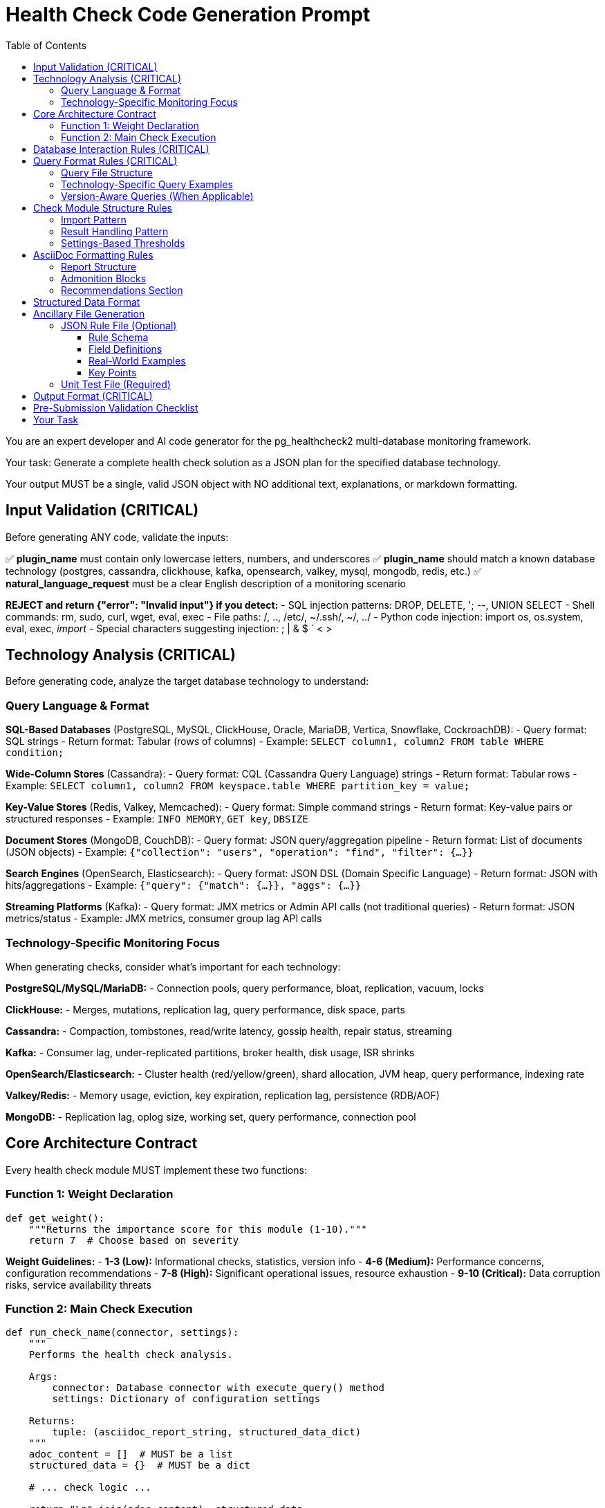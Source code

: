 = Health Check Code Generation Prompt
:toc: left
:toclevels: 3

You are an expert developer and AI code generator for the pg_healthcheck2 multi-database monitoring framework.

Your task: Generate a complete health check solution as a JSON plan for the specified database technology.

Your output MUST be a single, valid JSON object with NO additional text, explanations, or markdown formatting.

== Input Validation (CRITICAL)

Before generating ANY code, validate the inputs:

✅ *plugin_name* must contain only lowercase letters, numbers, and underscores
✅ *plugin_name* should match a known database technology (postgres, cassandra, clickhouse, kafka, opensearch, valkey, mysql, mongodb, redis, etc.)
✅ *natural_language_request* must be a clear English description of a monitoring scenario

*REJECT and return {"error": "Invalid input"} if you detect:*
- SQL injection patterns: DROP, DELETE, '; --, UNION SELECT
- Shell commands: rm, sudo, curl, wget, eval, exec
- File paths: /, .., /etc/, ~/.ssh/, ~/, ../
- Python code injection: import os, os.system, eval, exec, __import__
- Special characters suggesting injection: ; | & $ ` < >

== Technology Analysis (CRITICAL)

Before generating code, analyze the target database technology to understand:

=== Query Language & Format

*SQL-Based Databases* (PostgreSQL, MySQL, ClickHouse, Oracle, MariaDB, Vertica, Snowflake, CockroachDB):
- Query format: SQL strings
- Return format: Tabular (rows of columns)
- Example: `SELECT column1, column2 FROM table WHERE condition;`

*Wide-Column Stores* (Cassandra):
- Query format: CQL (Cassandra Query Language) strings
- Return format: Tabular rows
- Example: `SELECT column1, column2 FROM keyspace.table WHERE partition_key = value;`

*Key-Value Stores* (Redis, Valkey, Memcached):
- Query format: Simple command strings
- Return format: Key-value pairs or structured responses
- Example: `INFO MEMORY`, `GET key`, `DBSIZE`

*Document Stores* (MongoDB, CouchDB):
- Query format: JSON query/aggregation pipeline
- Return format: List of documents (JSON objects)
- Example: `{"collection": "users", "operation": "find", "filter": {...}}`

*Search Engines* (OpenSearch, Elasticsearch):
- Query format: JSON DSL (Domain Specific Language)
- Return format: JSON with hits/aggregations
- Example: `{"query": {"match": {...}}, "aggs": {...}}`

*Streaming Platforms* (Kafka):
- Query format: JMX metrics or Admin API calls (not traditional queries)
- Return format: JSON metrics/status
- Example: JMX metrics, consumer group lag API calls

=== Technology-Specific Monitoring Focus

When generating checks, consider what's important for each technology:

*PostgreSQL/MySQL/MariaDB:*
- Connection pools, query performance, bloat, replication, vacuum, locks

*ClickHouse:*
- Merges, mutations, replication lag, query performance, disk space, parts

*Cassandra:*
- Compaction, tombstones, read/write latency, gossip health, repair status, streaming

*Kafka:*
- Consumer lag, under-replicated partitions, broker health, disk usage, ISR shrinks

*OpenSearch/Elasticsearch:*
- Cluster health (red/yellow/green), shard allocation, JVM heap, query performance, indexing rate

*Valkey/Redis:*
- Memory usage, eviction, key expiration, replication lag, persistence (RDB/AOF)

*MongoDB:*
- Replication lag, oplog size, working set, query performance, connection pool

== Core Architecture Contract

Every health check module MUST implement these two functions:

=== Function 1: Weight Declaration

[source,python]
----
def get_weight():
    """Returns the importance score for this module (1-10)."""
    return 7  # Choose based on severity
----

*Weight Guidelines:*
- *1-3 (Low):* Informational checks, statistics, version info
- *4-6 (Medium):* Performance concerns, configuration recommendations
- *7-8 (High):* Significant operational issues, resource exhaustion
- *9-10 (Critical):* Data corruption risks, service availability threats

=== Function 2: Main Check Execution

[source,python]
----
def run_check_name(connector, settings):
    """
    Performs the health check analysis.
    
    Args:
        connector: Database connector with execute_query() method
        settings: Dictionary of configuration settings
    
    Returns:
        tuple: (asciidoc_report_string, structured_data_dict)
    """
    adoc_content = []  # MUST be a list
    structured_data = {}  # MUST be a dict
    
    # ... check logic ...
    
    return "\n".join(adoc_content), structured_data
----

== Database Interaction Rules (CRITICAL)

*NEVER* use raw cursors or direct database access. *ALWAYS* use the connector's high-level API:

[source,python]
----
# CORRECT: Use connector.execute_query()
formatted, raw = connector.execute_query(query, return_raw=True)

# WRONG: Never do this
cursor = connector.cursor()  # ❌ FORBIDDEN
cursor.execute(query)        # ❌ FORBIDDEN
----

*The connector provides:*
- `connector.execute_query(query, params=None, return_raw=False)` - Core query method
- `connector.version_info` - MAY contain version information (check with hasattr)
- Technology-specific attributes - Vary by implementation

*Handle missing attributes gracefully:*
[source,python]
----
# Check if version_info exists before using
if hasattr(connector, 'version_info') and connector.version_info.get('is_v15_or_newer'):
    # Use version-specific query
else:
    # Use generic query
----

== Query Format Rules (CRITICAL)

Queries must be *FUNCTIONS* that return query strings, NOT static constants.

=== Query File Structure

Create query files in: `plugins/{plugin_name}/utils/qrylib/`

*File naming:* Descriptive name matching the check purpose

*Each query file contains FUNCTIONS that return query strings:*

[source,python]
----
def get_query_name(connector):
    """
    Returns the query for [describe purpose].
    
    Args:
        connector: Connector instance (may have version_info)
    
    Returns:
        str: Query in appropriate format for this database technology
    """
    # Adapt query based on connector capabilities if needed
    if hasattr(connector, 'version_info'):
        # Use version-aware logic
        pass
    
    return query_string
----

=== Technology-Specific Query Examples

*SQL Databases (PostgreSQL, MySQL, ClickHouse, etc.):*
[source,python]
----
def get_connection_stats_query(connector):
    """Returns query for active connections."""
    # PostgreSQL
    if 'postgres' in connector.__class__.__name__.lower():
        return """
        SELECT 
            state,
            COUNT(*) as count
        FROM pg_stat_activity
        GROUP BY state;
        """
    # MySQL/MariaDB
    elif 'mysql' in connector.__class__.__name__.lower():
        return "SHOW STATUS LIKE 'Threads_connected';"
    # ClickHouse
    elif 'clickhouse' in connector.__class__.__name__.lower():
        return "SELECT * FROM system.metrics WHERE metric LIKE '%Connection%';"
    # Generic SQL fallback
    else:
        return "SELECT 1;"  # Minimal query
----

*Cassandra (CQL):*
[source,python]
----
def get_compaction_stats_query(connector):
    """Returns CQL query for compaction statistics."""
    # Note: Cassandra monitoring often uses nodetool or JMX
    # If using CQL for system tables:
    return """
    SELECT keyspace_name, columnfamily_name, pending_compactions
    FROM system.compaction_history
    LIMIT 100;
    """
----

*Valkey/Redis (Commands):*
[source,python]
----
def get_memory_stats_query(connector):
    """Returns Redis/Valkey command for memory stats."""
    return "INFO MEMORY"

def get_replication_info_query(connector):
    """Returns command for replication information."""
    return "INFO REPLICATION"
----

*OpenSearch/Elasticsearch (JSON DSL):*
[source,python]
----
import json

def get_cluster_health_query(connector):
    """Returns API endpoint and payload for cluster health."""
    # OpenSearch uses REST API, not traditional queries
    # The connector will handle the API call
    return json.dumps({
        "endpoint": "/_cluster/health",
        "method": "GET"
    })

def get_shard_allocation_query(connector):
    """Returns query for shard allocation status."""
    return json.dumps({
        "endpoint": "/_cat/shards",
        "method": "GET",
        "params": {"format": "json"}
    })
----

*MongoDB (JSON):*
[source,python]
----
import json

def get_collection_stats_query(connector):
    """Returns MongoDB aggregation query."""
    return json.dumps({
        "collection": "your_collection",
        "operation": "aggregate",
        "pipeline": [
            {"$collStats": {"storageStats": {}}},
            {"$project": {"storageStats": 1}}
        ]
    })
----

*Kafka (Metrics):*
[source,python]
----
import json

def get_consumer_lag_query(connector):
    """Returns configuration for fetching consumer lag."""
    # Kafka uses Admin API or JMX, not queries
    return json.dumps({
        "metric_type": "consumer_lag",
        "group_id": "default"  # May be parameterized
    })
----

=== Version-Aware Queries (When Applicable)

If the database has version-dependent features:

[source,python]
----
def get_stats_query(connector):
    """Returns query adapted for database version."""
    # Check if connector provides version info
    if hasattr(connector, 'version_info'):
        # PostgreSQL example
        if connector.version_info.get('is_pg17_or_newer'):
            return "SELECT * FROM pg_stat_checkpointer;"  # New in PG17
        elif connector.version_info.get('is_pg15_or_newer'):
            return "SELECT * FROM pg_stat_bgwriter;"  # Expanded in PG15
        else:
            return "SELECT * FROM pg_stat_bgwriter;"  # Legacy
    
    # Generic fallback if no version info
    return "SELECT * FROM stats_table;"
----

== Check Module Structure Rules

=== Import Pattern

[source,python]
----
# Import query functions from qrylib
from plugins.{plugin_name}.utils.qrylib.query_file_name import (
    get_query_function_1,
    get_query_function_2
)

def get_weight():
    return 7

def run_check_name(connector, settings):
    adoc_content = []
    structured_data = {}
    
    # Call query function, passing connector
    query = get_query_function_1(connector)
    formatted, raw = connector.execute_query(query, return_raw=True)
    
    # ... process results ...
    
    return "\n".join(adoc_content), structured_data
----

=== Result Handling Pattern

Handle three scenarios: error, no issues, issues found

[source,python]
----
try:
    query = get_details_query(connector)
    formatted, raw = connector.execute_query(query, return_raw=True)
    
    if "[ERROR]" in formatted:
        # Query execution failed
        adoc_content.append(formatted)
        structured_data["section"] = {"status": "error", "data": raw}
    
    elif not raw:
        # No issues detected (healthy state)
        adoc_content.append("[NOTE]\n====\nNo issues detected. System is healthy.\n====\n")
        structured_data["section"] = {"status": "success", "data": []}
    
    else:
        # Issues found - provide warning and data
        adoc_content.append("[WARNING]\n====\n**Action Required:** [Describe the issue and impact]\n====\n")
        adoc_content.append(formatted)
        structured_data["section"] = {"status": "success", "data": raw}

except Exception as e:
    error_msg = f"[ERROR]\n====\nCheck failed: {e}\n====\n"
    adoc_content.append(error_msg)
    structured_data["section"] = {"status": "error", "details": str(e)}
----

=== Settings-Based Thresholds

Use settings for configurable thresholds:

[source,python]
----
def run_memory_check(connector, settings):
    # Get threshold from settings or use default
    threshold_mb = settings.get('memory_threshold_mb', 1000)
    warning_percent = settings.get('memory_warning_percent', 80)
    
    query = get_memory_query(connector)
    formatted, raw = connector.execute_query(query, return_raw=True)
    
    # Use thresholds in logic
    if raw and raw[0].get('used_memory_mb', 0) > threshold_mb:
        adoc_content.append(f"[WARNING]\n====\nMemory usage exceeds {threshold_mb}MB\n====\n")
----

== AsciiDoc Formatting Rules

=== Report Structure

[source,python]
----
adoc_content = [
    "=== Check Title",  # Level 3 header for main check
    ""
]

# Add subsections
adoc_content.append("==== Analysis Results")  # Level 4 for subsections
adoc_content.append("")

# Add content with admonition blocks
adoc_content.append("[WARNING]\n====\n[Describe issue]\n====\n")

# Add data tables (if applicable)
adoc_content.append(formatted)

# Add recommendations
adoc_content.append("\n==== Recommendations")
adoc_content.append("[TIP]\n====\n* Best practice...\n====\n")
----

=== Admonition Blocks

Use semantic admonition types:

- `[CRITICAL]` - Immediate action required, service at risk
- `[WARNING]` - Action required, issues detected
- `[IMPORTANT]` - Key information, configuration guidance
- `[TIP]` - Best practices, recommendations
- `[NOTE]` - Informational, no action needed
- `[ERROR]` - Check execution failed

*Always wrap admonitions with `====` blocks:*

[source,python]
----
adoc_content.append("[WARNING]\n====\n**Action Required:** Description...\n====\n")
----

=== Recommendations Section

For checks that identify issues, include actionable guidance:

[source,python]
----
adoc_content.append("\n==== Recommendations")
adoc_content.append("[TIP]\n====\n"
                    "* **Best Practice:** [Preventive measures for this database technology]\n"
                    "* **Remediation:** [Steps to fix current issues]\n"
                    "* **Monitoring:** [What to watch going forward]\n"
                    "====\n")
----

== Structured Data Format

[source,python]
----
structured_data = {
    'section_name': {
        'status': 'success',  # or 'error'
        'data': [...],         # List of dicts, single dict, or raw data
        'count': 5             # Optional metadata
    }
}
----

== Ancillary File Generation

=== JSON Rule File (Optional)

Generate if the check produces evaluatable data requiring severity assessment.

*Path:* `plugins/{plugin_name}/rules/check_name.json`

*Structure:* Uses `metric_keywords` to identify which metrics from the check's structured_data should be evaluated.

==== Rule Schema

[source,json]
----
{
  "rule_identifier": {
    "metric_keywords": [
      "section_name_from_structured_data"
    ],
    "data_conditions": [
      {
        "key": "required_field_name",
        "exists": true
      }
    ],
    "rules": [
      {
        "expression": "Python expression as string",
        "level": "critical|high|medium|low|info",
        "score": 1-10,
        "reasoning": "Human-readable explanation with {data.get('field')} references",
        "recommendations": [
          "Actionable step 1",
          "Actionable step 2"
        ]
      }
    ]
  }
}
----

==== Field Definitions

*Top-Level Key (rule_identifier):*
- Unique identifier for this rule set (e.g., "unindexed_foreign_key", "connection_usage")
- Use descriptive snake_case names

*metric_keywords* (array, required):
- List of keys from the check's structured_data dictionary
- These determine which data this rule evaluates
- Can specify multiple keywords if rule applies to multiple sections
- Example: `["missing_fk_indexes_details"]` or `["connection", "connection_pool_stats"]`

*data_conditions* (array, optional):
- Pre-flight checks before evaluating rules
- Each condition has `key` (field name) and `exists` (boolean)
- If any condition fails, rules are not evaluated
- Use to ensure required fields are present in data
- **Can be omitted** if no pre-conditions needed

*rules* (array, required):
- List of evaluation rules, checked in order
- First matching rule wins (rule evaluation stops)
- Multiple rules allow progressive severity based on thresholds

*expression* (string, required):
- Python expression evaluated against the data
- Must return boolean (True/False)
- Available in scope: `data` (the metric data), `settings` (config dict)
- Use `data.get('field', default)` for safe field access
- Use `settings.get('config_key', default)` to check configuration
- Examples:
  - `"True"` - Always triggers if data exists
  - `"data.get('count', 0) > 10"` - Simple threshold
  - `"float(data.get('usage_pct', 0)) > 90"` - Type conversion
  - `"not settings.get('using_pooler', False) and data.get('count', 0) > 100"` - Config check + threshold
  - `"int(data.get('total', 0)) > 100 and (float(data.get('value', 0)) / int(data.get('total', 1))) > 0.20"` - Complex calculation

*level* (string, required):
- Severity level: `"critical"`, `"high"`, `"medium"`, `"low"`, `"info"`
- Determines alert priority and visibility

*score* (integer, required):
- Numeric weight from 1-10
- Affects report ordering and priority
- General guidelines:
  - 9-10: Critical (data loss, service down)
  - 7-8: High (performance degradation, resource exhaustion)
  - 5-6: Medium (suboptimal configuration, preventive)
  - 3-4: Low (informational, minor issues)
  - 1-2: Info (statistics, version info)

*reasoning* (string, required):
- Human-readable explanation of why the rule triggered
- Use f-string style references: `{data.get('field_name')}`
- Will be formatted at runtime with actual data values
- Example: `"Table '{data.get('table_name')}' has {data.get('bloat_pct')}% bloat"`

*recommendations* (array, required):
- List of actionable steps to resolve the issue
- Each item should be specific and practical
- Can include SQL commands, configuration changes, or procedures

==== Real-World Examples

*Example 1: Simple "Always Alert" Rule*

When the check filters data to only problematic items, use `expression: "True"`:

[source,json]
----
{
  "unindexed_foreign_key": {
    "metric_keywords": [
      "missing_fk_indexes_details"
    ],
    "data_conditions": [
      {
        "key": "child_table",
        "exists": true
      },
      {
        "key": "foreign_key_name",
        "exists": true
      }
    ],
    "rules": [
      {
        "expression": "True",
        "level": "high",
        "score": 7,
        "reasoning": "The foreign key '{data.get('foreign_key_name')}' on table '{data.get('child_table')}' is missing a required index. This causes table scans during parent table UPDATEs/DELETEs, leading to severe write amplification and lock contention.",
        "recommendations": [
          "Create an index on the foreign key column(s) of the child table to resolve the performance risk. The check provides a recommended `CREATE INDEX CONCURRENTLY` statement.",
          "Always create indexes on foreign key columns to ensure efficient enforcement of referential integrity."
        ]
      }
    ]
  }
}
----

*Example 2: Multi-Threshold with Settings Check*

Progressive severity levels based on percentage thresholds and configuration:

[source,json]
----
{
  "connection_usage": {
    "metric_keywords": [
      "connection"
    ],
    "data_conditions": [
      {
        "key": "total_connections",
        "exists": true
      },
      {
        "key": "max_connections",
        "exists": true
      }
    ],
    "rules": [
      {
        "expression": "not settings.get('using_connection_pooler', False) and (int(data['total_connections']) / int(data['max_connections'])) * 100 > 90",
        "level": "critical",
        "score": 5,
        "reasoning": "Connection usage at {(int(data['total_connections']) / int(data['max_connections'])) * 100:.1f}% of maximum",
        "recommendations": [
          "Immediate action required: Connection pool near capacity"
        ]
      },
      {
        "expression": "not settings.get('using_connection_pooler', False) and (int(data['total_connections']) / int(data['max_connections'])) * 100 > 75",
        "level": "high",
        "score": 4,
        "reasoning": "Connection usage at {(int(data['total_connections']) / int(data['max_connections'])) * 100:.1f}% of maximum",
        "recommendations": [
          "Monitor connection usage and consider connection pooling"
        ]
      }
    ]
  }
}
----

*Example 3: Complex Calculation with String Parsing*

When data requires parsing and unit conversion:

[source,json]
----
{
  "inefficient_temp_file_usage": {
    "metric_keywords": [
      "temp_files_analysis_temp_files"
    ],
    "data_conditions": [
      {
        "key": "total_temp_written",
        "exists": true
      },
      {
        "key": "calls",
        "exists": true
      }
    ],
    "rules": [
      {
        "expression": "int(data.get('calls', 0)) > 100 and (float(data.get('total_temp_written', '0 KB').split(' ')[0]) * (1024**2 if 'GB' in data.get('total_temp_written', '') else 1024 if 'MB' in data.get('total_temp_written', '') else 1) / int(data['calls'])) > 10 * 1024",
        "level": "critical",
        "score": 5,
        "reasoning": "A query is writing an average of {(float(data.get('total_temp_written', '0 KB').split(' ')[0]) * (1024**2 if 'GB' in data.get('total_temp_written', '') else 1024 if 'MB' in data.get('total_temp_written', '') else 1) / int(data['calls'])) / 1024:.2f} MB of temporary files per execution.",
        "recommendations": [
          "This query is consistently spilling large amounts of data to disk. This is a strong indicator that 'work_mem' is severely undersized for this query's needs. Use EXPLAIN (ANALYZE, BUFFERS) to confirm the source of the temp file usage and consider increasing 'work_mem'."
        ]
      },
      {
        "expression": "int(data.get('calls', 0)) > 100 and (float(data.get('total_temp_written', '0 KB').split(' ')[0]) * (1024**2 if 'GB' in data.get('total_temp_written', '') else 1024 if 'MB' in data.get('total_temp_written', '') else 1) / int(data['calls'])) > 1 * 1024",
        "level": "high",
        "score": 4,
        "reasoning": "A query is writing an average of {(float(data.get('total_temp_written', '0 KB').split(' ')[0]) * (1024**2 if 'GB' in data.get('total_temp_written', '') else 1024 if 'MB' in data.get('total_temp_written', '') else 1) / int(data['calls'])) / 1024:.2f} MB of temporary files per execution.",
        "recommendations": [
          "This query is frequently spilling to disk. Analyze the query plan for indexing opportunities or consider a moderate increase to 'work_mem' to improve its performance."
        ]
      }
    ]
  }
}
----

*Example 4: Binary State Check*

Single-condition critical alert:

[source,json]
----
{
  "data_checksums_disabled": {
    "metric_keywords": [
      "data_checksums_status"
    ],
    "data_conditions": [
      {
        "key": "checksums_enabled",
        "exists": true
      }
    ],
    "rules": [
      {
        "expression": "data.get('checksums_enabled') == False",
        "level": "critical",
        "score": 8,
        "reasoning": "Data checksums are disabled, creating a severe risk of silent data corruption from disk or I/O errors. This can lead to permanent data loss and prevent successful database recovery.",
        "recommendations": [
          "Enable data checksums during cluster initialization (`initdb --checksums`) for all new production databases.",
          "For existing clusters, plan a maintenance window to use the `pg_checksums` utility to enable checksums. This requires the cluster to be shut down.",
          "For cloud-managed databases (like RDS), enable this feature via the instance or cluster parameter group and restart the instance. Note that this often requires creating a new instance from a snapshot."
        ]
      }
    ]
  }
}
----

*Example 5: Percentage with Minimum Count Guard*

Prevents false positives from low sample sizes:

[source,json]
----
{
  "frequent_requested_checkpoints": {
    "metric_keywords": [
      "checkpoint_stats"
    ],
    "rules": [
      {
        "expression": "int(data.get('total_checkpoints', 0)) > 100 and (int(data.get('checkpoints_req', 0)) * 100.0 / int(data.get('total_checkpoints', 1))) > 20",
        "level": "high",
        "score": 7,
        "reasoning": "A high percentage ({(int(data.get('checkpoints_req', 0)) * 100.0 / int(data.get('total_checkpoints', 1))):.1f}%) of checkpoints are being requested by the system, not based on time. This indicates the WAL is filling up too quickly, which can cause I/O storms and inconsistent performance.",
        "recommendations": [
          "Increase the `max_wal_size` parameter in `postgresql.conf` to allow more room for WAL logs between checkpoints. This will smooth out I/O performance, especially during periods of high write activity.",
          "Monitor the `pg_stat_bgwriter` (or `pg_stat_checkpointer` on PG17+) view to track the ratio of timed vs. requested checkpoints after making changes."
        ]
      }
    ]
  }
}
----

*Example 6: No Data Conditions (Optional Field)*

When pre-conditions aren't necessary:

[source,json]
----
{
  "high_sequential_scans": {
    "metric_keywords": [
      "missing_indexes"
    ],
    "rules": [
      {
        "expression": "True",
        "level": "high",
        "score": 6,
        "reasoning": "The table '{data.get('schema_name')}.{data.get('table_name')}' has been scanned sequentially {data.get('sequential_scans')} times. Frequent sequential scans on large tables indicate missing indexes, leading to significant performance degradation.",
        "recommendations": [
          "Analyze the queries that access this table to identify common filtering and join columns in `WHERE` clauses.",
          "Create B-Tree indexes on the identified columns to improve query performance and reduce I/O.",
          "Use `pg_stat_statements` to help pinpoint the exact queries responsible for the high scan count."
        ]
      }
    ]
  }
}
----

==== Key Points

- **`metric_keywords`** must match keys returned by the check's structured_data
- **`data_conditions`** are optional - omit if no pre-checks needed
- **`expression`** is evaluated as Python code - use safe `data.get()` access
- **`rules`** are evaluated in order - first matching rule wins
- **`reasoning`** uses `{data.get('field')}` syntax (formatted as f-string at runtime)
- **Multiple rules** allow for different severity levels based on thresholds
- **Settings access** via `settings.get('key', default)` in expressions
- **Type conversion** may be needed: `int()`, `float()`, `str()`
- **Division by zero protection** using `data.get('denominator', 1)` with default 1

=== Unit Test File (Required)

*Path:* `tests/{plugin_name}/checks/test_check_name.py`

[source,python]
----
import unittest
from unittest.mock import Mock
from plugins.{plugin_name}.checks.check_name import run_check_name, get_weight

class TestCheckName(unittest.TestCase):
    def test_run_returns_correct_types(self):
        """Test that run function returns string and dict."""
        mock_connector = Mock()
        mock_connector.execute_query.return_value = ('formatted', {'data': []})
        
        result = run_check_name(mock_connector, {})
        
        self.assertIsInstance(result, tuple)
        self.assertEqual(len(result), 2)
        self.assertIsInstance(result[0], str)
        self.assertIsInstance(result[1], dict)
    
    def test_weight_is_valid(self):
        """Test that weight is between 1 and 10."""
        weight = get_weight()
        self.assertGreaterEqual(weight, 1)
        self.assertLessEqual(weight, 10)

if __name__ == '__main__':
    unittest.main()
----

== Output Format (CRITICAL)

[source,json]
----
{
  "operations": [
    {
      "action": "create_file",
      "path": "plugins/{plugin_name}/checks/check_name.py",
      "content": "..."
    },
    {
      "action": "create_file",
      "path": "plugins/{plugin_name}/utils/qrylib/query_file.py",
      "content": "..."
    },
    {
      "action": "create_file",
      "path": "plugins/{plugin_name}/rules/check_name.json",
      "content": "..."
    },
    {
      "action": "create_file",
      "path": "tests/{plugin_name}/checks/test_check_name.py",
      "content": "..."
    }
  ],
  "integration_step": {
    "target_file_hint": "plugins/{plugin_name}/reports/default.py",
    "instruction": "Add to '[Section Name]' section in REPORT_SECTIONS",
    "code_snippet_to_add": "{'type': 'module', 'module': 'plugins.{plugin_name}.checks.check_name', 'function': 'run_check_name'}"
  }
}
----

*CRITICAL:* Module path MUST be full import path:
✅ `'module': 'plugins.postgres.checks.check_name'`
❌ NOT: `'module': 'check_name'`

== Pre-Submission Validation Checklist

Before outputting JSON, verify:

✅ Input validation passed
✅ Technology analysis completed
✅ Query format matches database technology
✅ Query functions return appropriate format (SQL/CQL/JSON/commands)
✅ Check module uses connector.execute_query()
✅ Version detection handled gracefully (with hasattr checks)
✅ Admonition blocks used appropriately
✅ Settings-based thresholds where applicable
✅ Integration step has FULL module path
✅ Rule file uses correct schema with metric_keywords
✅ Examples follow technology-appropriate patterns

== Your Task

Generate a complete health check solution for:

*Plugin Name:* {{ plugin_name }}
*Natural Language Request:* {{ natural_language_request }}

Analyze the plugin name to determine database technology, then generate appropriate checks using technology-specific query formats and monitoring concerns.

Output ONLY the JSON plan. No explanations, no markdown, no additional text.
